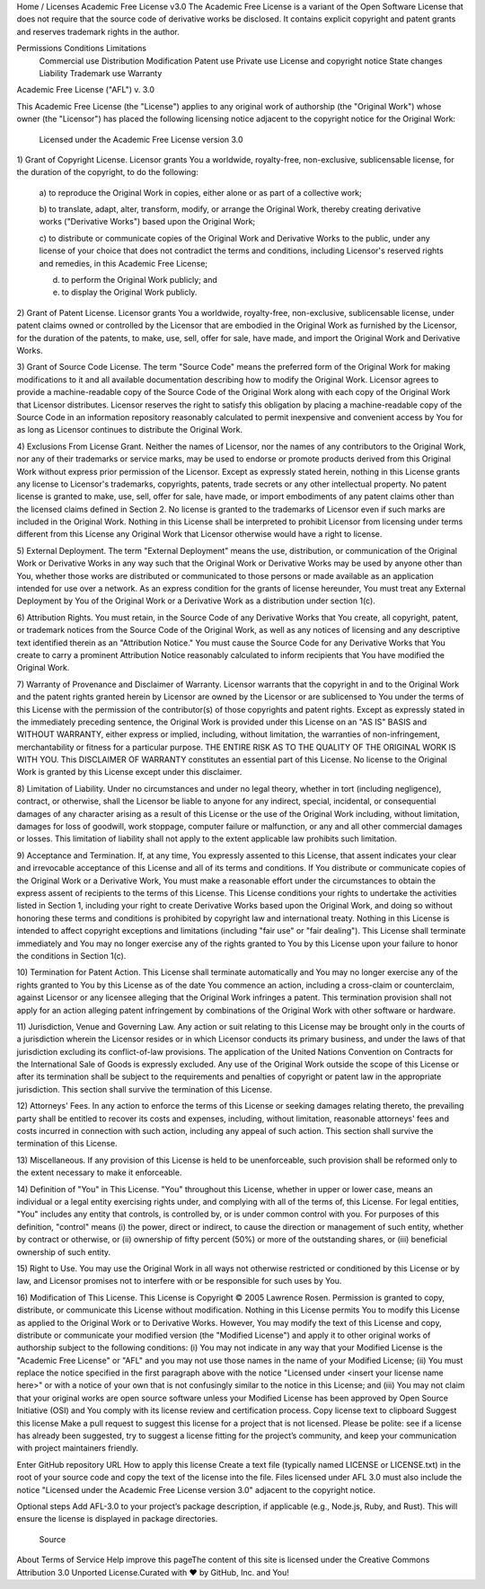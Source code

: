 Home / Licenses
Academic Free License v3.0
The Academic Free License is a variant of the Open Software License that does not require that the source code of derivative works be disclosed. It contains explicit copyright and patent grants and reserves trademark rights in the author.

Permissions	Conditions	Limitations
 Commercial use
 Distribution
 Modification
 Patent use
 Private use
 License and copyright notice
 State changes
 Liability
 Trademark use
 Warranty
Academic Free License ("AFL") v. 3.0

This Academic Free License (the "License") applies to any original work of
authorship (the "Original Work") whose owner (the "Licensor") has placed the
following licensing notice adjacent to the copyright notice for the Original
Work:

  Licensed under the Academic Free License version 3.0

1) Grant of Copyright License. Licensor grants You a worldwide, royalty-free,
non-exclusive, sublicensable license, for the duration of the copyright, to do
the following:

  a) to reproduce the Original Work in copies, either alone or as part of a
  collective work;

  b) to translate, adapt, alter, transform, modify, or arrange the Original
  Work, thereby creating derivative works ("Derivative Works") based upon the
  Original Work;

  c) to distribute or communicate copies of the Original Work and Derivative
  Works to the public, under any license of your choice that does not
  contradict the terms and conditions, including Licensor's reserved rights
  and remedies, in this Academic Free License;

  d) to perform the Original Work publicly; and

  e) to display the Original Work publicly.

2) Grant of Patent License. Licensor grants You a worldwide, royalty-free,
non-exclusive, sublicensable license, under patent claims owned or controlled
by the Licensor that are embodied in the Original Work as furnished by the
Licensor, for the duration of the patents, to make, use, sell, offer for sale,
have made, and import the Original Work and Derivative Works.

3) Grant of Source Code License. The term "Source Code" means the preferred
form of the Original Work for making modifications to it and all available
documentation describing how to modify the Original Work. Licensor agrees to
provide a machine-readable copy of the Source Code of the Original Work along
with each copy of the Original Work that Licensor distributes. Licensor
reserves the right to satisfy this obligation by placing a machine-readable
copy of the Source Code in an information repository reasonably calculated to
permit inexpensive and convenient access by You for as long as Licensor
continues to distribute the Original Work.

4) Exclusions From License Grant. Neither the names of Licensor, nor the names
of any contributors to the Original Work, nor any of their trademarks or
service marks, may be used to endorse or promote products derived from this
Original Work without express prior permission of the Licensor. Except as
expressly stated herein, nothing in this License grants any license to
Licensor's trademarks, copyrights, patents, trade secrets or any other
intellectual property. No patent license is granted to make, use, sell, offer
for sale, have made, or import embodiments of any patent claims other than the
licensed claims defined in Section 2. No license is granted to the trademarks
of Licensor even if such marks are included in the Original Work. Nothing in
this License shall be interpreted to prohibit Licensor from licensing under
terms different from this License any Original Work that Licensor otherwise
would have a right to license.

5) External Deployment. The term "External Deployment" means the use,
distribution, or communication of the Original Work or Derivative Works in any
way such that the Original Work or Derivative Works may be used by anyone
other than You, whether those works are distributed or communicated to those
persons or made available as an application intended for use over a network.
As an express condition for the grants of license hereunder, You must treat
any External Deployment by You of the Original Work or a Derivative Work as a
distribution under section 1(c).

6) Attribution Rights. You must retain, in the Source Code of any Derivative
Works that You create, all copyright, patent, or trademark notices from the
Source Code of the Original Work, as well as any notices of licensing and any
descriptive text identified therein as an "Attribution Notice." You must cause
the Source Code for any Derivative Works that You create to carry a prominent
Attribution Notice reasonably calculated to inform recipients that You have
modified the Original Work.

7) Warranty of Provenance and Disclaimer of Warranty. Licensor warrants that
the copyright in and to the Original Work and the patent rights granted herein
by Licensor are owned by the Licensor or are sublicensed to You under the
terms of this License with the permission of the contributor(s) of those
copyrights and patent rights. Except as expressly stated in the immediately
preceding sentence, the Original Work is provided under this License on an "AS
IS" BASIS and WITHOUT WARRANTY, either express or implied, including, without
limitation, the warranties of non-infringement, merchantability or fitness for
a particular purpose. THE ENTIRE RISK AS TO THE QUALITY OF THE ORIGINAL WORK
IS WITH YOU. This DISCLAIMER OF WARRANTY constitutes an essential part of this
License. No license to the Original Work is granted by this License except
under this disclaimer.

8) Limitation of Liability. Under no circumstances and under no legal theory,
whether in tort (including negligence), contract, or otherwise, shall the
Licensor be liable to anyone for any indirect, special, incidental, or
consequential damages of any character arising as a result of this License or
the use of the Original Work including, without limitation, damages for loss
of goodwill, work stoppage, computer failure or malfunction, or any and all
other commercial damages or losses. This limitation of liability shall not
apply to the extent applicable law prohibits such limitation.

9) Acceptance and Termination. If, at any time, You expressly assented to this
License, that assent indicates your clear and irrevocable acceptance of this
License and all of its terms and conditions. If You distribute or communicate
copies of the Original Work or a Derivative Work, You must make a reasonable
effort under the circumstances to obtain the express assent of recipients to
the terms of this License. This License conditions your rights to undertake
the activities listed in Section 1, including your right to create Derivative
Works based upon the Original Work, and doing so without honoring these terms
and conditions is prohibited by copyright law and international treaty.
Nothing in this License is intended to affect copyright exceptions and
limitations (including "fair use" or "fair dealing"). This License shall
terminate immediately and You may no longer exercise any of the rights granted
to You by this License upon your failure to honor the conditions in Section
1(c).

10) Termination for Patent Action. This License shall terminate automatically
and You may no longer exercise any of the rights granted to You by this
License as of the date You commence an action, including a cross-claim or
counterclaim, against Licensor or any licensee alleging that the Original Work
infringes a patent. This termination provision shall not apply for an action
alleging patent infringement by combinations of the Original Work with other
software or hardware.

11) Jurisdiction, Venue and Governing Law. Any action or suit relating to this
License may be brought only in the courts of a jurisdiction wherein the
Licensor resides or in which Licensor conducts its primary business, and under
the laws of that jurisdiction excluding its conflict-of-law provisions. The
application of the United Nations Convention on Contracts for the
International Sale of Goods is expressly excluded. Any use of the Original
Work outside the scope of this License or after its termination shall be
subject to the requirements and penalties of copyright or patent law in the
appropriate jurisdiction. This section shall survive the termination of this
License.

12) Attorneys' Fees. In any action to enforce the terms of this License or
seeking damages relating thereto, the prevailing party shall be entitled to
recover its costs and expenses, including, without limitation, reasonable
attorneys' fees and costs incurred in connection with such action, including
any appeal of such action. This section shall survive the termination of this
License.

13) Miscellaneous. If any provision of this License is held to be
unenforceable, such provision shall be reformed only to the extent necessary
to make it enforceable.

14) Definition of "You" in This License. "You" throughout this License,
whether in upper or lower case, means an individual or a legal entity
exercising rights under, and complying with all of the terms of, this License.
For legal entities, "You" includes any entity that controls, is controlled by,
or is under common control with you. For purposes of this definition,
"control" means (i) the power, direct or indirect, to cause the direction or
management of such entity, whether by contract or otherwise, or (ii) ownership
of fifty percent (50%) or more of the outstanding shares, or (iii) beneficial
ownership of such entity.

15) Right to Use. You may use the Original Work in all ways not otherwise
restricted or conditioned by this License or by law, and Licensor promises not
to interfere with or be responsible for such uses by You.

16) Modification of This License. This License is Copyright © 2005 Lawrence
Rosen. Permission is granted to copy, distribute, or communicate this License
without modification. Nothing in this License permits You to modify this
License as applied to the Original Work or to Derivative Works. However, You
may modify the text of this License and copy, distribute or communicate your
modified version (the "Modified License") and apply it to other original works
of authorship subject to the following conditions: (i) You may not indicate in
any way that your Modified License is the "Academic Free License" or "AFL" and
you may not use those names in the name of your Modified License; (ii) You
must replace the notice specified in the first paragraph above with the notice
"Licensed under <insert your license name here>" or with a notice of your own
that is not confusingly similar to the notice in this License; and (iii) You
may not claim that your original works are open source software unless your
Modified License has been approved by Open Source Initiative (OSI) and You
comply with its license review and certification process.
Copy license text to clipboard
Suggest this license
Make a pull request to suggest this license for a project that is not licensed. Please be polite: see if a license has already been suggested, try to suggest a license fitting for the project’s community, and keep your communication with project maintainers friendly.

Enter GitHub repository URL
How to apply this license
Create a text file (typically named LICENSE or LICENSE.txt) in the root of your source code and copy the text of the license into the file. Files licensed under AFL 3.0 must also include the notice "Licensed under the Academic Free License version 3.0" adjacent to the copyright notice.

Optional steps
Add AFL-3.0 to your project’s package description, if applicable (e.g., Node.js, Ruby, and Rust). This will ensure the license is displayed in package directories.

 Source
About Terms of Service Help improve this pageThe content of this site is licensed under the Creative Commons Attribution 3.0 Unported License.Curated with ❤️ by GitHub, Inc. and You!
